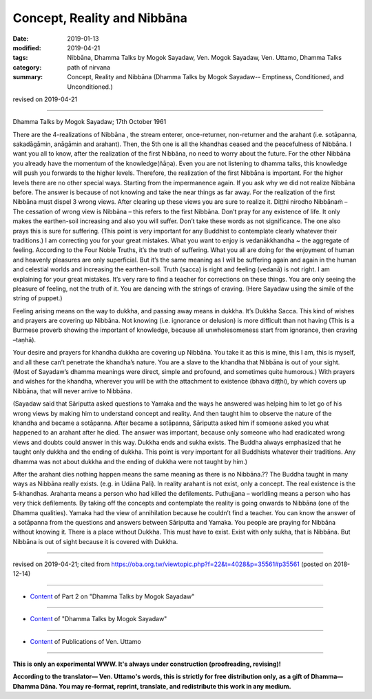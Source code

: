 ==========================================
Concept, Reality and Nibbāna
==========================================

:date: 2019-01-13
:modified: 2019-04-21
:tags: Nibbāna, Dhamma Talks by Mogok Sayadaw, Ven. Mogok Sayadaw, Ven. Uttamo, Dhamma Talks
:category: path of nirvana
:summary: Concept, Reality and Nibbāna (Dhamma Talks by Mogok Sayadaw-- Emptiness, Conditioned, and Unconditioned.)

revised on 2019-04-21

------

Dhamma Talks by Mogok Sayadaw; 17th October 1961

There are the 4-realizations of Nibbāna , the stream enterer, once-returner, non-returner and the arahant (i.e. sotāpanna, sakadāgāmin, anāgāmin and arahant). Then, the 5th one is all the khandhas ceased and the peacefulness of Nibbāna. I want you all to know, after the realization of the first Nibbāna, no need to worry about the future. For the other Nibbāna you already have the momentum of the knowledge(ñāṇa). Even you are not listening to dhamma talks, this knowledge will push you forwards to the higher levels. Therefore, the realization of the first Nibbāna is important. For the higher levels there are no other special ways. Starting from the impermanence again. If you ask why we did not realize Nibbāna before. The answer is because of not knowing and take the near things as far away. For the realization of the first Nibbāna must dispel 3 wrong views. After clearing up these views you are sure to realize it. Diṭṭhi nirodho Nibbānaṁ – The cessation of wrong view is Nibbāna – this refers to the first Nibbāna. Don’t pray for any existence of life. It only makes the earthen-soil increasing and also you will suffer. Don’t take these words as not significance. The one also prays this is sure for suffering. (This point is very important for any Buddhist to contemplate clearly whatever their traditions.) I am correcting you for your great mistakes. What you want to enjoy is vedanākkhandha ~ the aggregate of feeling. According to the Four Noble Truths, it’s the truth of suffering. What you all are doing for the enjoyment of human and heavenly pleasures are only superficial. But it’s the same meaning as I will be suffering again and again in the human and celestial worlds and increasing the earthen-soil. Truth (sacca) is right and feeling (vedanā) is not right. I am explaining for your great mistakes. It’s very rare to find a teacher for corrections on these things. You are only seeing the pleasure of feeling, not the truth of it. You are dancing with the strings of craving. (Here Sayadaw using the simile of the string of puppet.)

Feeling arising means on the way to dukkha, and passing away means in dukkha. It’s Dukkha Sacca. This kind of wishes and prayers are covering up Nibbāna. Not knowing (i.e. ignorance or delusion) is more difficult than not having (This is a Burmese proverb showing the important of knowledge, because all unwholesomeness start from ignorance, then craving –taṇhā).

Your desire and prayers for khandha dukkha are covering up Nibbāna. You take it as this is mine, this I am, this is myself, and all these can’t penetrate the khandha’s nature. You are a slave to the khandha that Nibbāna is out of your sight. (Most of Sayadaw’s dhamma meanings were direct, simple and profound, and sometimes quite humorous.) With prayers and wishes for the khandha, wherever you will be with the attachment to existence (bhava diṭṭhi), by which covers up Nibbāna, that will never arrive to Nibbāna.

(Sayadaw said that Sāriputta asked questions to Yamaka and the ways he answered was helping him to let go of his wrong views by making him to understand concept and reality. And then taught him to observe the nature of the khandha and became a sotāpanna. After became a sotāpanna, Sāriputta asked him if someone asked you what happened to an arahant after he died. The answer was important, because only someone who had eradicated wrong views and doubts could answer in this way. Dukkha ends and sukha exists. The Buddha always emphasized that he taught only dukkha and the ending of dukkha. This point is very important for all Buddhists whatever their traditions. Any dhamma was not about dukkha and the ending of dukkha were not taught by him.)

After the arahant dies nothing happen means the same meaning as there is no Nibbāna.?? The Buddha taught in many ways as Nibbāna really exists. (e.g. in Udāna Pali). In reality arahant is not exist, only a concept. The real existence is the 5-khandhas. Arahanta means a person who had killed the defilements. Puthujjana – worldling means a person who has very thick defilements. By taking off the concepts and contemplate the reality is going onwards to Nibbāna (one of the Dhamma qualities). Yamaka had the view of annihilation because he couldn’t find a teacher. You can know the answer of a sotāpanna from the questions and answers between Sāriputta and Yamaka. You people are praying for Nibbāna without knowing it. There is a place without Dukkha. This must have to exist. Exist with only sukha, that is Nibbāna. But Nibbāna is out of sight because it is covered with Dukkha.

------

revised on 2019-04-21; cited from https://oba.org.tw/viewtopic.php?f=22&t=4028&p=35561#p35561 (posted on 2018-12-14)

------

- `Content <{filename}pt02-content-of-part02%zh.rst>`__ of Part 2 on "Dhamma Talks by Mogok Sayadaw"

------

- `Content <{filename}content-of-dhamma-talks-by-mogok-sayadaw%zh.rst>`__ of "Dhamma Talks by Mogok Sayadaw"

------

- `Content <{filename}../publication-of-ven-uttamo%zh.rst>`__ of Publications of Ven. Uttamo

------

**This is only an experimental WWW. It's always under construction (proofreading, revising)!**

**According to the translator— Ven. Uttamo's words, this is strictly for free distribution only, as a gift of Dhamma—Dhamma Dāna. You may re-format, reprint, translate, and redistribute this work in any medium.**

..
  04-21 rev. & add: Content of Publications of Ven. Uttamo; Content of Part 2 on "Dhamma Talks by Mogok Sayadaw"
        del: https://mogokdhammatalks.blog/
  2019-01-11  create rst; post on 01-13